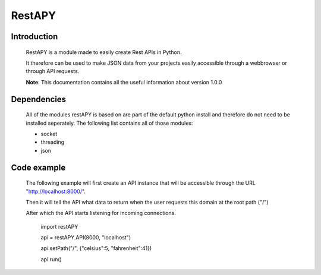 ============
RestAPY
============

***************
Introduction
***************
    RestAPY is a module made to easily create Rest APIs in Python.

    It therefore can be used to make JSON data from your projects easily accessible through a webbrowser or through API requests.

    **Note**: This documentation contains all the useful information about version 1.0.0

***************
Dependencies
***************
    All of the modules restAPY is based on are part of the default python install and therefore do not need to be installed seperately. The following list contains all of those modules:

    - socket
    - threading
    - json

***************
Code example
***************
    The following example will first create an API instance that will be accessible through the URL "http://localhost:8000/".

    Then it will tell the API what data to return when the user requests this domain at the root path ("/")

    After which the API starts listening for incoming connections.

        import restAPY
        
        api = restAPY.API(8000, "localhost")

        api.setPath("/", {"celsius":5, "fahrenheit":41})
        
        api.run()
